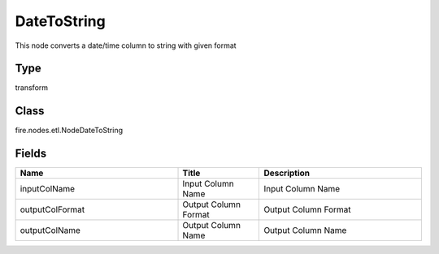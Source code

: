DateToString
=========== 

This node converts a date/time column to string with given format

Type
--------- 

transform

Class
--------- 

fire.nodes.etl.NodeDateToString

Fields
--------- 

.. list-table::
      :widths: 10 5 10
      :header-rows: 1

      * - Name
        - Title
        - Description
      * - inputColName
        - Input Column Name
        - Input Column Name
      * - outputColFormat
        - Output Column Format
        - Output Column Format
      * - outputColName
        - Output Column Name
        - Output Column Name




